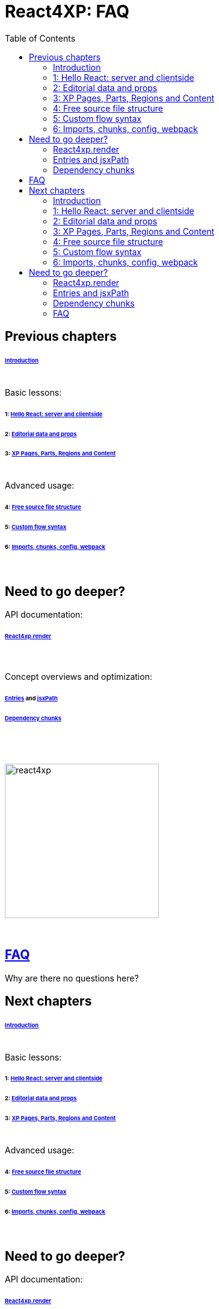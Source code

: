 = React4XP: FAQ
:toc: right
:toclevels: 2
:imagesdir: media/

== Previous chapters

====== link:index.html#introduction[Introduction]

{zwsp} +
Basic lessons:

====== 1: link:1-hello-react.html#hello_react_page[Hello React: server and clientside]
====== 2: link:2-editorial-data-and-props.html#editorial_props[Editorial data and props]
====== 3: link:3-pages-parts-and-regions.html#xp_pages_parts[XP Pages, Parts, Regions and Content]


{zwsp} +
Advanced usage:

====== 4: link:4-source-file-structure.html#free_structure[Free source file structure]
====== 5: link:5-custom-flow-syntax.html#custom_flow[Custom flow syntax]
====== 6: link:6-imports-and-dependency-chunks.html#imports_chunks[Imports, chunks, config, webpack]

{zwsp} +

== Need to go deeper?

API documentation:

====== link:api.html#_react4xp_render[React4xp.render]

{zwsp} +

Concept overviews and optimization:

====== link:entries-and-jsxpath.html#entries[Entries] and link:entries-and-jsxpath.html#jsxPath[jsxPath]
====== link:optimizing-with-dependency-chunks.html#chunks[Dependency chunks]

{zwsp} +
{zwsp} +

[[faq]]
image:react4xp.svg[title="React4xp logo",width=256px]

{zwsp} +

== link:faq.html#faq[FAQ]

Why are there no questions here?

== Next chapters

====== link:index.html#introduction[Introduction]

{zwsp} +
Basic lessons:

====== 1: link:1-hello-react.html#hello_react_page[Hello React: server and clientside]
====== 2: link:2-editorial-data-and-props.html#editorial_props[Editorial data and props]
====== 3: link:3-pages-parts-and-regions.html#xp_pages_parts[XP Pages, Parts, Regions and Content]


{zwsp} +
Advanced usage:

====== 4: link:4-source-file-structure.html#free_structure[Free source file structure]
====== 5: link:5-custom-flow-syntax.html#custom_flow[Custom flow syntax]
====== 6: link:6-imports-and-dependency-chunks.html#imports_chunks[Imports, chunks, config, webpack]

{zwsp} +

== Need to go deeper?

API documentation:

====== link:api.html#_react4xp_render[React4xp.render]

{zwsp} +

Concept overviews and optimization:

====== link:entries-and-jsxpath.html#entries[Entries] and link:entries-and-jsxpath.html#jsxPath[jsxPath]
====== link:optimizing-with-dependency-chunks.html#chunks[Dependency chunks]
====== link:faq.html#faq[FAQ]
